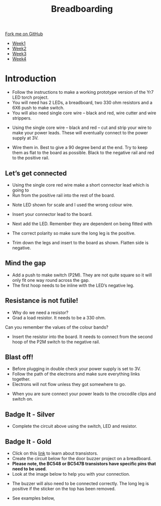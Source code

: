 #+STARTUP:indent
#+HTML_HEAD: <link rel="stylesheet" type="text/css" href="css/styles.css"/>
#+HTML_HEAD_EXTRA: <link href='http://fonts.googleapis.com/css?family=Ubuntu+Mono|Ubuntu' rel='stylesheet' type='text/css'>
#+HTML_HEAD_EXTRA: <script src="http://ajax.googleapis.com/ajax/libs/jquery/1.9.1/jquery.min.js" type="text/javascript"></script>
#+HTML_HEAD_EXTRA: <script src="js/navbar.js" type="text/javascript"></script>
#+OPTIONS: f:nil author:nil num:1 creator:nil timestamp:nil toc:nil html-style:nil

#+TITLE: Breadboarding
#+AUTHOR: Paul Dougall

#+BEGIN_HTML
  <div class="github-fork-ribbon-wrapper left">
    <div class="github-fork-ribbon">
      <a href="https://github.com/stsb11/7-SC-boards">Fork me on GitHub</a>
    </div>
  </div>
<div id="stickyribbon">
    <ul>
      <li><a href="1_Lesson_Covid.html">Week1</a></li>
      <li><a href="2_Lesson_Covid.html">Week2</a></li>
      <li><a href="3_Lesson.html">Week3</a></li>
      <li><a href="4_Lesson.html">Week4</a></li>
    </ul>
  </div>
#+END_HTML

* COMMENT Use as a template
:PROPERTIES:
:HTML_CONTAINER_CLASS: activity
:END:
** Learn It
:PROPERTIES:
:HTML_CONTAINER_CLASS: learn
:END:

** Research It
:PROPERTIES:
:HTML_CONTAINER_CLASS: research
:END:

** Design It
:PROPERTIES:
:HTML_CONTAINER_CLASS: design
:END:

** Build It
:PROPERTIES:
:HTML_CONTAINER_CLASS: build
:END:

** Test It
:PROPERTIES:
:HTML_CONTAINER_CLASS: test
:END:

** Run It
:PROPERTIES:
:HTML_CONTAINER_CLASS: run
:END:

** Document It
:PROPERTIES:
:HTML_CONTAINER_CLASS: document
:END:

** Code It
:PROPERTIES:
:HTML_CONTAINER_CLASS: code
:END:

** Program It
:PROPERTIES:
:HTML_CONTAINER_CLASS: program
:END:

** Try It
:PROPERTIES:
:HTML_CONTAINER_CLASS: try
:END:

** Badge It
:PROPERTIES:
:HTML_CONTAINER_CLASS: badge
:END:

** Save It
:PROPERTIES:
:HTML_CONTAINER_CLASS: save
:END:

e* Introduction
[[file:img/pic.jpg]]
:PROPERTIES:
:HTML_CONTAINER_CLASS: intro
:END:
** What are PIC chips?
:PROPERTIES:
:HTML_CONTAINER_CLASS: research
:END:
Peripheral Interface Controllers are small silicon chips which can be programmed to perform useful tasks.
In school, we tend to use Genie branded chips, like the C08 model you will use in this project. Others (e.g. PICAXE) are available.
PIC chips allow you connect different inputs (e.g. switches) and outputs (e.g. LEDs, motors and speakers), and to control them using flowcharts.
Chips such as these can be found everywhere in consumer electronic products, from toasters to cars. 

While they might not look like much, there is more computational power in a single PIC chip used in school than there was in the space shuttle that went to the moon in the 60's!
** When would I use a PIC chip?
Imagine you wanted to make a flashing bike light; using an LED and a switch alone, you'd need to manually push and release the button to get the flashing effect. A PIC chip could be programmed to turn the LED off and on once a second.
In a board game, you might want to have an electronic dice to roll numbers from 1 to 6 for you. 
In a car, a circuit is needed to ensure that the airbags only deploy when there is a sudden change in speed, AND the passenger is wearing their seatbelt, AND the front or rear bumper has been struck. PIC chips can carry out their instructions very quickly, performing around 1000 instructions per second - as such, they can react far more quickly than a person can. 
* Introduction
:PROPERTIES:
:HTML_CONTAINER_CLASS: activity
:END:
- Follow the instructions to make a working prototype version of the Yr7 LED torch project.
- You will need has 2 LEDs, a breadboard, two 330 ohm resistors and a 6X6 push to make switch.
- You will also need single core wire – black and red, wire cutter and wire strippers.

[[./img/bread1.png]]

- Using the single core wire – black and red – cut and strip your wire to make your power leads. These will eventually connect to the power supply at 3V.

[[./img/bread2.png]]


- Wire them in. Best to give a 90 degree bend at the end. Try to keep them as flat to the board as possible. Black to the negative rail and red to the positive rail.

[[./img/bread3.png]]

[[./img/bread4.png]]

** Let’s get connected
:PROPERTIES:
:HTML_CONTAINER_CLASS: build
:END:
 
- Using the single core red wire make a short connector lead which is going to
- Run from the positive rail into the rest of the board.

[[./img/bread5.png]]

- Note LED shown for scale and I used the wrong colour wire.

[[./img/bread6.png]]

- Insert your connector lead to the board.

- Next add the LED. Remember they are dependent on being fitted with
- The correct polarity so make sure the long leg is the positive.
- Trim down the legs and insert to the board as shown. Flatten side is negative.

[[./img/bread7.png]]
[[./img/bread8.png]]
[[./img/bread9.png]]

** Mind the gap
:PROPERTIES:
:HTML_CONTAINER_CLASS: run
:END:
- Add a push to make switch (P2M). They are not quite square so it will only fit one way round  across the gap. 
- The first hoop needs to be inline with the LED’s negative leg. 

[[./img/bread11.png]]

** Resistance is not futile!
:PROPERTIES:
:HTML_CONTAINER_CLASS: test
:END:
- Why do we need a resistor?
- Grad a load resistor. It needs to be a 330 ohm.
Can you remember the values of the colour bands?

[[./img/bread12.png]]


- Insert the resistor into the board. It needs to connect from the second hoop of the P2M switch to the negative rail.

[[./img/bread13.png]]

** Blast off!
:PROPERTIES:
:HTML_CONTAINER_CLASS: design
:END:
- Before plugging in double check your power supply is set to 3V.
- Follow the path of the electrons and make sure everything links together.
- Electrons will not flow unless they got somewhere to go.

[[./img/bread14.png]]

- When you are sure connect your power leads to the crocodile clips and switch on.

** Badge It - Silver
:PROPERTIES:
:HTML_CONTAINER_CLASS: try
:END:
- Complete the circuit above using the switch, LED and resistor.
** Badge It - Gold
:PROPERTIES:
:HTML_CONTAINER_CLASS: badge
:END:
- Click on this [[https://bournetoinvent.com/projects/7-SC-Buzzer/pages/1_Lesson.html][link]] to learn about transistors. 
- Create the circuit below for the door buzzer project on a breadboard.
- *Please note, the BC548 or BC547B transistors have specific pins that need to be used*. 
- Look at the image below to help you with your connection.
[[./img/BC548_Pinout.jpg]]
- The buzzer will also need to be connected correctly. The long leg is positive if the sticker on the top has been removed.
[[./img/w1_bb9.png]]
- See examples below,
[[./img/Transistor_1.jpg]]
[[./img/Transistor_2.jpg]]
[[./img/Transistor_3.jpg]]
[[./img/Transistor_4.jpg]]
[[./img/Transistor_5.jpg]]
[[./img/Transistor_6.jpg]]
[[./img/Transistor_7.jpg]]
[[./img/Transistor_8.jpg]]
[[./img/Transistor_9.jpg]]
[[./img/Transistor_10.jpg]]
[[./img/Transistor_11.jpg]]
